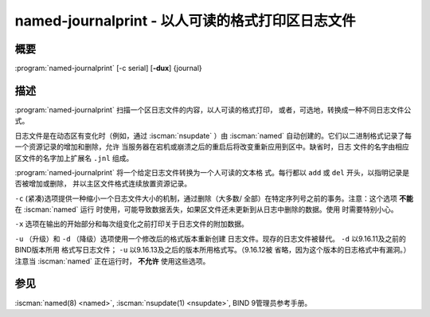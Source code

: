 .. Copyright (C) Internet Systems Consortium, Inc. ("ISC")
..
.. SPDX-License-Identifier: MPL-2.0
..
.. This Source Code Form is subject to the terms of the Mozilla Public
.. License, v. 2.0.  If a copy of the MPL was not distributed with this
.. file, you can obtain one at https://mozilla.org/MPL/2.0/.
..
.. See the COPYRIGHT file distributed with this work for additional
.. information regarding copyright ownership.

.. highlight: console

.. iscman:: named-journalprint
.. program:: named-journalprint
.. _man_named-journalprint:

named-journalprint - 以人可读的格式打印区日志文件
--------------------------------------------------------------

概要
~~~~~~~~

:program:`named-journalprint` [-c serial] [**-dux**] {journal}

描述
~~~~~~~~~~~

:program:`named-journalprint` 扫描一个区日志文件的内容，以人可读的格式打印，
或者，可选地，转换成一种不同日志文件公式。

日志文件是在动态区有变化时（例如，通过 :iscman:`nsupdate` ）由 :iscman:`named`
自动创建的。它们以二进制格式记录了每一个资源记录的增加和删除，允许
当服务器在宕机或崩溃之后的重启后将改变重新应用到区中。缺省时，日志
文件的名字由相应区文件的名字加上扩展名 ``.jnl`` 组成。

:program:`named-journalprint` 将一个给定日志文件转换为一个人可读的文本格
式。每行都以 ``add`` 或 ``del`` 开头，以指明记录是否被增加或删除，
并以主区文件格式连续放置资源记录。

``-c`` (紧凑)选项提供一种缩小一个日志文件大小的机制，通过删除（大多数/
全部）在特定序列号之前的事务。注意：这个选项 **不能** 在 :iscman:`named` 运行
时使用，可能导致数据丢失，如果区文件还未更新到从日志中删除的数据。使用
时需要特别小心。

``-x`` 选项在输出的开始部分和每次组变化之前打印关于日志文件的附加数据。

``-u`` （升级）和 ``-d`` （降级）选项使用一个修改后的格式版本重新创建
日志文件。现存的日志文件被替代。 ``-d`` 以9.16.11及之前的BIND版本所用
格式写日志文件； ``-u`` 以9.16.13及之后的版本所用格式写。（9.16.12被
省略，因为这个版本的日志格式中有漏洞。）注意当 :iscman:`named` 正在运行时，
**不允许** 使用这些选项。

参见
~~~~~~~~

:iscman:`named(8) <named>`, :iscman:`nsupdate(1) <nsupdate>`, BIND 9管理员参考手册。
